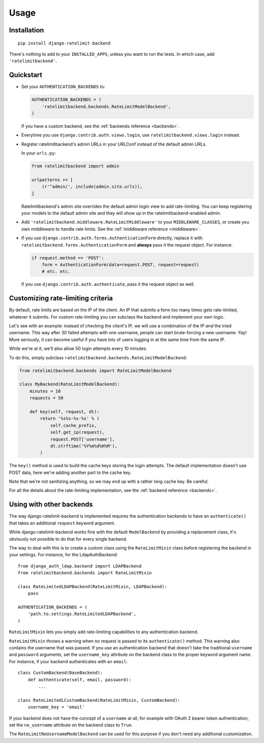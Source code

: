 Usage
=====

Installation
------------

::

    pip install django-ratelimit-backend

There's nothing to add to your ``INSTALLED_APPS``, unless you want to run the
tests. In which case, add ``'ratelimitbackend'``.

Quickstart
----------

* Set your ``AUTHENTICATION_BACKENDS`` to:

  .. code-block:: python

      AUTHENTICATION_BACKENDS = (
          'ratelimitbackend.backends.RateLimitModelBackend',
      )

  If you have a custom backend, see the :ref:`backends reference <backends>`.

* Everytime you use ``django.contrib.auth.views.login``, use
  ``ratelimitbackend.views.login`` instead.

* Register ratelimitbackend's admin URLs in your URLConf instead of the
  default admin URLs.

  In your ``urls.py``:

  .. code-block:: python

      from ratelimitbackend import admin

      urlpatterns += [
          (r'^admin/', include(admin.site.urls)),
      ]

  Ratelimitbackend's admin site overrides the default admin login view to add
  rate-limiting. You can keep registering your models to the default admin
  site and they will show up in the ratelimitbackend-enabled admin.

* Add ``'ratelimitbackend.middleware.RateLimitMiddleware'`` to your
  ``MIDDLEWARE_CLASSES``, or create you own middleware to handle rate limits.
  See the :ref:`middleware reference <middleware>`.

* If you use ``django.contrib.auth.forms.AuthenticationForm`` directly,
  replace it with ``ratelimitbackend.forms.AuthenticationForm`` and **always**
  pass it the request object. For instance:

  .. code-block:: python

      if request.method == 'POST':
          form = AuthenticationForm(data=request.POST, request=request)
          # etc. etc.

  If you use ``django.contrib.auth.authenticate``, pass it the request object
  as well.

Customizing rate-limiting criteria
----------------------------------

By default, rate limits are based on the IP of the client. An IP that submits
a form too many times gets rate-limited, whatever it submits. For custom
rate-limiting you can subclass the backend and implement your own logic.

Let's see with an example: instead of checking the client's IP, we will use a
combination of the IP *and* the tried username. This way after 30 failed
attempts with one username, people can start brute-forcing a new username.
Yay! More seriously, it can become useful if you have lots of users logging in
at the same time from the same IP.

While we're at it, we'll also allow 50 login attempts every 10 minutes.

To do this, simply subclass
``ratelimitbackend.backends.RateLimitModelBackend``:

.. code-block:: python

    from ratelimitbackend.backends import RateLimitModelBackend

    class MyBackend(RateLimitModelBackend):
        minutes = 10
        requests = 50

        def key(self, request, dt):
            return '%s%s-%s-%s' % (
                self.cache_prefix,
                self.get_ip(request),
                request.POST['username'],
                dt.strftime('%Y%m%d%H%M'),
            )

The ``key()`` method is used to build the cache keys storing the login
attempts. The default implementation doesn't use POST data, here we're adding
another part to the cache key.

Note that we're not sanitizing anything, so we may end up with a rather long
cache key. Be careful.

For all the details about the rate-limiting implementation, see the
:ref:`backend reference <backends>`.

Using with other backends
-------------------------

.. _custom_backends:

The way django-ratelimit-backend is implemented requires the authentication
backends to have an ``authenticate()`` that takes an additional ``request``
keyword argument.

While django-ratelimit-backend works fine with the default ``ModelBackend`` by
providing a replacement class, it's obviously not possible to do that for every
single backend.

The way to deal with this is to create a custom class using the
``RateLimitMixin`` class before registering the backend in your settings. For
instance, for the LdapAuthBackend::

    from django_auth_ldap.backend import LDAPBackend
    from ratelimitbackend.backends import RateLimitMixin

    class RateLimitedLDAPBackend(RateLimitMixin, LDAPBackend):
        pass

    AUTHENTICATION_BACKENDS = (
        'path.to.settings.RateLimitedLDAPBackend',
    )

``RateLimitMixin`` lets you simply add rate-limiting capabilities to any
authentication backend.

``RateLimitMixin`` throws a warning when no request is passed to its
``authenticate()`` method. This warning also contains the username that was
passed. If you use an authentication backend that doesn't take the traditional
``username`` and ``password`` arguments, set the ``username_key`` attribute on the backend class to the proper keyword argument name. For instance, if your
backend authenticates with an ``email``::

    class CustomBackend(BaseBackend):
        def authenticate(self, email, password):
            ...

    class RateLimitedLCustomBackend(RateLimitMixin, CustomBackend):
        username_key = 'email'

If your backend does not have the concept of a ``username`` at all,
for example with OAuth 2 bearer token authentication, set the
``no_username`` attribute on the backend class to ``True``.

The ``RateLimitNoUsernameModelBackend`` can be used for this purpose
if you don't need any additional customization.
